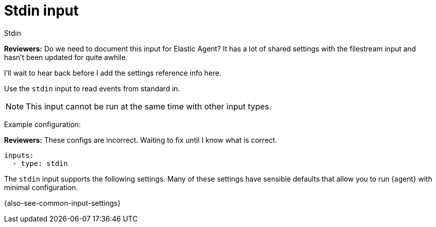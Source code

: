 :input-type: stdin

[[stdin-input]]
= Stdin input

++++
<titleabbrev>Stdin</titleabbrev>
++++

****
**Reviewers:** Do we need to document this input for Elastic Agent? It has a
lot of shared settings with the filestream input and hasn't been updated for
quite awhile.

I'll wait to hear back before I add the settings reference info here.
****

Use the `stdin` input to read events from standard in.

NOTE: This input cannot be run at the same time with other input types.

Example configuration:

****
**Reviewers:** These configs are incorrect. Waiting to fix until I know what is
correct.
****

[source,yaml]
----
inputs:
  - type: stdin
----

The `stdin` input supports the following settings. Many of these settings have
sensible defaults that allow you to run {agent} with minimal configuration.

{also-see-common-input-settings}

:input-type!:

